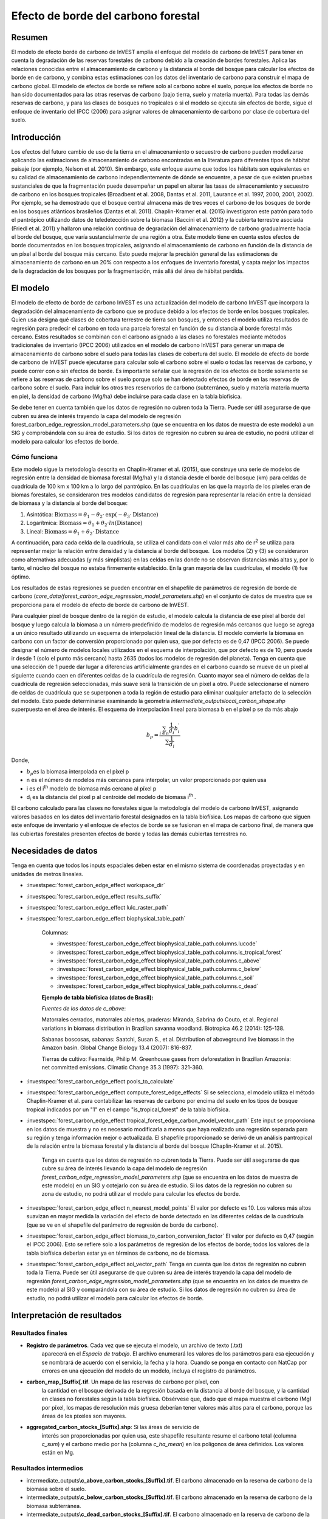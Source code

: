 ﻿Efecto de borde del carbono forestal
====================================

Resumen
-------

El modelo de efecto borde de carbono de InVEST amplía el enfoque del modelo de carbono de InVEST para tener en cuenta la degradación de las reservas forestales de carbono debido a la creación de bordes forestales. Aplica las relaciones conocidas entre el almacenamiento de carbono y la distancia al borde del bosque para calcular los efectos de borde en de carbono, y combina estas estimaciones con los datos del inventario de carbono para construir el mapa de carbono global. El modelo de efectos de borde se refiere solo al carbono sobre el suelo, porque los efectos de borde no han sido documentados para las otras reservas de carbono (bajo tierra, suelo y materia muerta). Para todas las demás reservas de carbono, y para las clases de bosques no tropicales o si el modelo se ejecuta sin efectos de borde, sigue el enfoque de inventario del IPCC (2006) para asignar valores de almacenamiento de carbono por clase de cobertura del suelo.

Introducción
------------

Los efectos del futuro cambio de uso de la tierra en el almacenamiento o secuestro de carbono pueden modelizarse aplicando las estimaciones de almacenamiento de carbono encontradas en la literatura para diferentes tipos de hábitat paisaje (por ejemplo, Nelson et al. 2010). Sin embargo, este enfoque asume que todos los hábitats son equivalentes en su calidad de almacenamiento de carbono independientemente de dónde se encuentre, a pesar de que existen pruebas sustanciales de que la fragmentación puede desempeñar un papel en alterar las tasas de almacenamiento y secuestro de carbono en los bosques tropicales (Broadbent et al. 2008, Dantas et al. 2011, Laurance et al. 1997, 2000, 2001, 2002). Por ejemplo, se ha demostrado que el bosque central almacena más de tres veces el carbono de los bosques de borde en los bosques atlánticos brasileños (Dantas et al. 2011). Chaplin-Kramer et al. (2015) investigaron este patrón para todo el pantrópico utilizando datos de teledetección sobre la biomasa (Baccini et al. 2012) y la cubierta terrestre asociada (Friedl et al. 2011) y hallaron una relación continua de degradación del almacenamiento de carbono gradualmente hacia el borde del bosque, que varía sustancialmente de una región a otra. Este modelo tiene en cuenta estos efectos de borde documentados en los bosques tropicales, asignando el almacenamiento de carbono en función de la distancia de un píxel al borde del bosque más cercano. Esto puede mejorar la precisión general de las estimaciones de almacenamiento de carbono en un 20% con respecto a los enfoques de inventario forestal, y capta mejor los impactos de la degradación de los bosques por la fragmentación, más allá del área de hábitat perdida.

El modelo
---------

El modelo de efecto de borde de carbono InVEST es una actualización del modelo de carbono InVEST que incorpora la degradación del almacenamiento de carbono que se produce debido a los efectos de borde en los bosques tropicales. Quien usa designa qué clases de cobertura terrestre de tierra son bosques, y entonces el modelo utiliza resultados de regresión para predecir el carbono en toda una parcela forestal en función de su distancia al borde forestal más cercano. Estos resultados se combinan con el carbono asignado a las clases no forestales mediante métodos tradicionales de inventario (IPCC 2006) utilizados en el modelo de carbono InVEST para generar un mapa de almacenamiento de carbono sobre el suelo para todas las clases de cobertura del suelo. El modelo de efecto de borde de carbono de InVEST puede ejecutarse para calcular solo el carbono sobre el suelo o todas las reservas de carbono, y puede correr con o sin efectos de borde. Es importante señalar que la regresión de los efectos de borde solamente se refiere a las reservas de carbono sobre el suelo porque solo se han detectado efectos de borde en las reservas de carbono sobre el suelo. Para incluir los otros tres reservorios de carbono (subterráneo, suelo y materia materia muerta en pie), la densidad de carbono (Mg/ha) debe incluirse para cada clase en la tabla biofísica.

Se debe tener en cuenta también que los datos de regresión no cubren toda la Tierra. Puede ser útil asegurarse de que cubren su área de interés trayendo la capa del modelo de regresión forest_carbon_edge_regression_model_parameters.shp (que se encuentra en los datos de muestra de este modelo) a un SIG y comprobándola con su área de estudio. Si los datos de regresión no cubren su área de estudio, no podrá utilizar el modelo para calcular los efectos de borde.
 
Cómo funciona
~~~~~~~~~~~~~

Este modelo sigue la metodología descrita en Chaplin-Kramer et al. (2015), que construye una serie de modelos de regresión entre la densidad  de biomasa forestal (Mg/ha) y la distancia desde el borde del bosque (km) para celdas de cuadrícula de 100 km x 100 km a lo largo del pantrópico. En las cuadrículas en las que la mayoría de los píxeles eran de biomas forestales, se consideraron tres modelos candidatos de regresión para representar la relación entre la densidad de biomasa y la distancia al borde del bosque:

1. Asintótica: \ :math:`\mathrm{\text{Biomass}} = \theta_{1} - \theta_{2} \cdot \mathrm{\exp}( - \theta_{3} \cdot \mathrm{\text{Distance}})`

2. Logarítmica: \ :math:`\mathrm{\text{Biomass}} = \theta_{1} + \theta_{2} \cdot ln(\mathrm{\text{Distance}})`

3. Lineal: \ :math:`\mathrm{\text{Biomass}} = \theta_{1} + \theta_{2} \cdot \mathrm{\text{Distance}}`

A continuación, para cada celda de la cuadrícula, se utiliza el candidato con el valor más alto de r\ :sup:`2` se utiliza para representar mejor la relación entre densidad y la distancia al borde del bosque.  Los modelos (2) y (3) se consideraron como alternativas adecuadas (y más simplistas) en las celdas en las donde no se observan distancias más altas y, por lo tanto, el núcleo del bosque no estaba firmemente establecido. En la gran mayoría de las cuadrículas, el modelo (1) fue óptimo.

Los resultados de estas regresiones se pueden encontrar en el shapefile de parámetros de regresión de borde de carbono (*core_data/forest_carbon_edge_regression_model_parameters.shp*) en el conjunto de datos de muestra que se proporciona para el modelo de efecto de borde de carbono de InVEST.

Para cualquier píxel de bosque dentro de la región de estudio, el modelo calcula la distancia de ese píxel al borde del bosque y luego calcula la biomasa a un número predefinido de modelos de regresión más cercanos que luego se agrega a un único resultado utilizando un esquema de interpolación lineal de la distancia. El modelo convierte la biomasa en carbono con un factor de conversión proporcionado por quien usa, que por defecto es de 0,47 (IPCC 2006). Se puede designar el número de modelos locales utilizados en el esquema de interpolación, que por defecto es de 10, pero puede ir desde 1 (solo el punto más cercano) hasta 2635 (todos los modelos de regresión del planeta). Tenga en cuenta que una selección de 1 puede dar lugar a diferencias artificialmente grandes en el carbono cuando se mueve de un píxel al siguiente cuando caen en diferentes celdas de la cuadrícula de regresión. Cuanto mayor sea el número de celdas de la cuadrícula de regresión seleccionadas, más suave será la transición de un píxel a otro. Puede seleccionarse el número de celdas de cuadrícula que se superponen a toda la región de estudio para eliminar cualquier artefacto de la selección del modelo. Esto puede determinarse  examinando la geometría *intermediate_outputs\local_carbon_shape.shp* superpuesta en el área de interés. El esquema de interpolación lineal para biomasa b en el píxel p se da más abajo

.. math:: b_{p} = \frac{\sum_{i \in n}\frac{1}{d_{i}}{b_{i}^{'}}_{}}{\sum\frac{1}{d_{i}}}

Donde,

-  :math:`b_{p}`\ es la biomasa interpolada en el píxel p

-  n es el número de modelos más cercanos para interpolar, un valor
   proporcionado por quien usa

-  i es el i\ :sup:`th` modelo de biomasa más cercano al píxel p

-  d\ :sub:`i` es la distancia del píxel p al centroide del
   modelo de biomasa i\ :sup:`th` .

El carbono calculado para las clases no forestales sigue la metodología del modelo de carbono InVEST, asignando valores basados en los datos del inventario forestal designados en la tabla biofísica. Los mapas de carbono que siguen este enfoque de inventario y el enfoque de efectos de borde se se fusionan en el mapa de carbono final, de manera que las cubiertas forestales presenten efectos de borde y todas las demás cubiertas terrestres no.

Necesidades de datos
--------------------
Tenga en cuenta que todos los inputs espaciales deben estar en el mismo sistema de coordenadas proyectadas y en unidades de metros lineales.

- :investspec:`forest_carbon_edge_effect workspace_dir`

- :investspec:`forest_carbon_edge_effect results_suffix`

- :investspec:`forest_carbon_edge_effect lulc_raster_path`

- :investspec:`forest_carbon_edge_effect biophysical_table_path`

   Columnas:

   - :investspec:`forest_carbon_edge_effect biophysical_table_path.columns.lucode`
   - :investspec:`forest_carbon_edge_effect biophysical_table_path.columns.is_tropical_forest`
   - :investspec:`forest_carbon_edge_effect biophysical_table_path.columns.c_above`
   - :investspec:`forest_carbon_edge_effect biophysical_table_path.columns.c_below`
   - :investspec:`forest_carbon_edge_effect biophysical_table_path.columns.c_soil`
   - :investspec:`forest_carbon_edge_effect biophysical_table_path.columns.c_dead`

   **Ejemplo de tabla biofísica (datos de Brasil):**

   .. csv-table::
          :file: ./carbon_edge/forest_edge_carbon_lu_table.csv
          :header-rows: 1
          :widths: auto

   *Fuentes de los datos de c_above*:

   Matorrales cerrados, matorrales abiertos, praderas: Miranda, Sabrina do Couto, et al. Regional variations in biomass distribution in Brazilian savanna woodland. Biotropica 46.2 (2014): 125-138.

   Sabanas boscosas, sabanas: Saatchi, Susan S., et al. Distribution of aboveground live biomass in the Amazon basin. Global Change Biology 13.4 (2007): 816-837.

   Tierras de cultivo: Fearnside, Philip M. Greenhouse gases from deforestation in Brazilian Amazonia: net committed emissions. Climatic Change 35.3 (1997): 321-360.

- :investspec:`forest_carbon_edge_effect pools_to_calculate`

- :investspec:`forest_carbon_edge_effect compute_forest_edge_effects` Si se selecciona, el modelo utiliza el método Chaplin-Kramer et al. para contabilizar las reservas de carbono por encima del suelo en los tipos de bosque tropical indicados por un "1" en el campo "is_tropical_forest" de la tabla biofísica. 

- :investspec:`forest_carbon_edge_effect tropical_forest_edge_carbon_model_vector_path` Este input se proporciona en los datos de muestra y no es necesario modificarla a menos que haya realizado una regresión separada para su región y tenga información mejor o actualizada. El shapefile proporcionado se derivó de un análisis pantropical de la relación entre la biomasa forestal y la distancia al borde del bosque (Chaplin-Kramer et al. 2015). 

   Tenga en cuenta que los datos de regresión no cubren toda la Tierra. Puede ser útil asegurarse de que cubre su área de interés llevando la capa del modelo de regresión *forest_carbon_edge_regression_model_parameters.shp* (que se encuentra en los datos de muestra de este modelo) en un SIG y cotejarlo con su área de estudio. Si los datos de la regresión no cubren su zona de estudio, no podrá utilizar el modelo para calcular los efectos de borde. 

- :investspec:`forest_carbon_edge_effect n_nearest_model_points` El valor por defecto es 10. Los valores más altos suavizan en mayor medida la variación del efecto de borde detectado en las diferentes celdas de la cuadrícula (que se ve en el shapefile del parámetro de regresión de borde de carbono).

- :investspec:`forest_carbon_edge_effect biomass_to_carbon_conversion_factor` El valor por defecto es 0,47 (según el IPCC 2006). Esto se refiere solo a los parámetros de regresión de los efectos de borde; todos los valores de la tabla biofísica deberían estar ya en términos de carbono, no de biomasa.

- :investspec:`forest_carbon_edge_effect aoi_vector_path` Tenga en cuenta que los datos de regresión no cubren toda la Tierra. Puede ser útil asegurarse de que cubren su área de interés trayendo la capa del modelo de regresión *forest_carbon_edge_regression_model_parameters.shp* (que se encuentra en los datos de muestra de este modelo) al SIG y comparándola con su área de estudio. Si los datos de regresión no cubren su área de estudio, no podrá utilizar el modelo para calcular los efectos de borde.

Interpretación de resultados
----------------------------

Resultados finales
~~~~~~~~~~~~~~~~~~
-  **Registro de parámetros**. Cada vez que se ejecuta el modelo, un archivo de texto (.txt)
      aparecerá en el \ *Espacio de trabajo*. El archivo enumerará los valores de los parámetros
      para esa ejecución y se nombrará de acuerdo con el servicio,
      la fecha y la hora. Cuando se ponga en contacto con NatCap por errores en una ejecución del modelo
      de un modelo, incluya el registro de parámetros.

-  **carbon_map_[Suffix[.tif**. Un mapa de las reservas de carbono por píxel, con
      la cantidad en el bosque derivada de la regresión basada en la distancia
      al borde del bosque, y la cantidad en clases no forestales según
      la tabla biofísica. Obsérvese que, dado que el mapa muestra el carbono
      (Mg) por píxel, los mapas de resolución más gruesa deberían tener valores más altos
      para el carbono, porque las áreas de los píxeles son mayores.

-  **aggregated_carbon_stocks_[Suffix].shp**: Si las áreas de servicio de
      interés son proporcionadas por quien usa, este shapefile resultante
      resume el carbono total (columna *c_sum*) y el carbono medio por
      ha (columna *c_ha_mean*) en los polígonos de área definidos. Los valores están
      en Mg.

Resultados intermedios
~~~~~~~~~~~~~~~~~~~~~~
-  intermediate_outputs\\\ **c_above_carbon_stocks_[Suffix].tif**. El carbono almacenado en la reserva de carbono de la biomasa sobre el suelo.

-  intermediate_outputs\\\ **c_below_carbon_stocks_[Suffix].tif**. El carbono almacenado en la reserva de carbono de la biomasa subterránea.

-  intermediate_outputs\\\ **c_dead_carbon_stocks_[Suffix].tif**. El carbono almacenado en la reserva de carbono de la biomasa de la materia muerta.

-  intermediate_outputs\\\ **c_soil_carbon_stocks_[Suffix].tif**. El carbono almacenado en la reserva de carbono de la biomasa del suelo.

-  intermediate_outputs\\\ **local_carbon_shape.shp**. Los parámetros de regresión reproyectados para que coincida con su área de estudio.

-  intermediate_outputs\\\ **edge_distance_[Suffix].tif**. La distancia de cada píxel del bosque al borde del bosque más cercano.

-  intermediate_outputs\\\ **tropical_forest_edge_carbon_stocks_[Suffix].tif**. Un mapa de carbono en el bosque solo, según el método de regresión
      
Apéndice: Fuentes de datos
--------------------------

:ref:`Land Use/Land Cover <lulc>`
~~~~~~~~~~~~~~~~~~~~~~~~~~~~~~~~~

:ref:`Carbon Pools <carbon_pools>`
~~~~~~~~~~~~~~~~~~~~~~~~~~~~~~~~~~

Referencias
-----------

Baccini, A., S. J. Goetz, W. S. Walker, N. T. Laporte, M. Sun, D. Sulla-Menashe, J. Hackler, P. S. A. Beck, R. Dubayah, M. A. Friedl, S. Samanta y R. A. Houghton. 2012. Estimated carbon dioxide emissions from tropical deforestation improved by carbon-density maps. Nature Climate Change 2:182–185.

Chaplin-Kramer, R., I. Ramler, R. Sharp, N. M. Haddad, J. S. Gerber, P. C. West, L. Mandle, P. Engstrom, A. Baccini, S. Sim, C. Mueller y H. King. (2015). Degradation in carbon stocks near tropical forest edges. Nature Communications.

Dantas de Paula, M., Alves-Costa, C. y Tabarelli, M., 2011. Carbon storage in a fragmented landscape of Atlantic forest: the role played by edge-affected habitats and emergent trees. Tropical Conservation Science 4, 349–358.

Friedl, M. A., D. Sulla-Menashe, B. Tan, A. Schneider, N. Ramankutty, A. Sibley yX. Huang. 2010. MODIS Collection 5 global land cover: Algorithm refinements and characterization of new datasets. Remote Sensing of Environment 114:168–182.

Intergovernmental Panel on Climate Change (IPCC). 2006. IPCC Guidelines for National Greenhouse Gas Inventories. Volume 4: Agriculture, Forestry and Other Land Use.

Laurance, W. F., 1997. Biomass Collapse in Amazonian Forest Fragments. Science 278, 1117–1118.

Laurance, W.F., 2000. Do edge effects occur over large spatial scales? Trends in ecology & evolution 15, 134–135.

Laurance, William F. y Williamson, G.B., 2001. Positive Feedbacks among Forest Fragmentation, Drought, and Climate Change in the Amazon. Conservation Biology 15, 1529–1535.

Laurance, W., Lovejoy, T., Vasconcelos, H., Bruna, E., Didham, R., Stouffer, P., Gascon, C., Bierregaard, R., Laurance, S. y Sampaio, E., 2002. Ecosystem decay of Amazonian forest fragments: a 22-year investigation. Conservation Biology 16, 605–618.

Nelson, E. et al. 2010. Projecting global land-use change and its effect on ecosystem service provision and biodiversity with simple models. PLOS One 5: e14327

